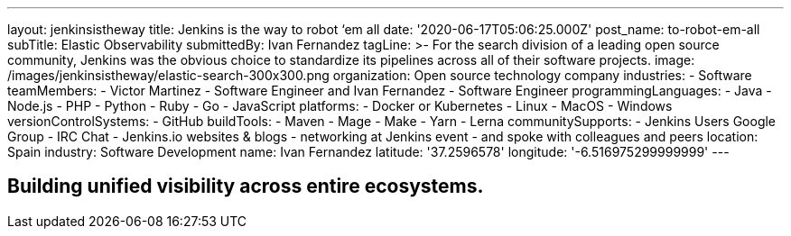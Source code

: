 ---
layout: jenkinsistheway
title: Jenkins is the way to robot ‘em all
date: '2020-06-17T05:06:25.000Z'
post_name: to-robot-em-all
subTitle: Elastic Observability
submittedBy: Ivan Fernandez
tagLine: >-
  For the search division of a leading open source community, Jenkins was the
  obvious choice to standardize its pipelines across all of their software
  projects.
image: /images/jenkinsistheway/elastic-search-300x300.png
organization: Open source technology company
industries:
  - Software
teamMembers:
  - Victor Martinez
  - Software Engineer and Ivan Fernandez
  - Software Engineer
programmingLanguages:
  - Java
  - Node.js
  - PHP
  - Python
  - Ruby
  - Go
  - JavaScript
platforms:
  - Docker or Kubernetes
  - Linux
  - MacOS
  - Windows
versionControlSystems:
  - GitHub
buildTools:
  - Maven
  - Mage
  - Make
  - Yarn
  - Lerna
communitySupports:
  - Jenkins Users Google Group
  - IRC Chat
  - Jenkins.io websites & blogs
  - networking at Jenkins event
  - and spoke with colleagues and peers
location: Spain
industry: Software Development
name: Ivan Fernandez
latitude: '37.2596578'
longitude: '-6.516975299999999'
---




== Building unified visibility across entire ecosystems.
